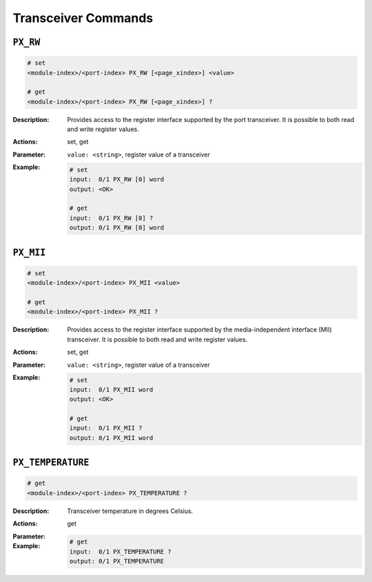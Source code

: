 Transceiver Commands
---------------------

``PX_RW``
^^^^^^^^^^^^^^^^^^^^^^^^^^^^^

.. code-block::

    # set
    <module-index>/<port-index> PX_RW [<page_xindex>] <value>

    # get
    <module-index>/<port-index> PX_RW [<page_xindex>] ?

:Description:
    Provides access to the register interface supported by the port transceiver.  It
    is possible to both read and write register values.

:Actions:
    set, get

:Parameter:
    ``value: <string>``, register value of a transceiver


:Example:
    .. code-block::

        # set
        input:  0/1 PX_RW [0] word
        output: <OK>

        # get
        input:  0/1 PX_RW [0] ?
        output: 0/1 PX_RW [0] word


``PX_MII``
^^^^^^^^^^^^^^^^^^^^^^^^^^^^^

.. code-block::

    # set
    <module-index>/<port-index> PX_MII <value>

    # get
    <module-index>/<port-index> PX_MII ?

:Description:
    Provides access to the register interface supported by the media-independent interface (MII) transceiver.  It
    is possible to both read and write register values.

:Actions:
    set, get

:Parameter:
    ``value: <string>``, register value of a transceiver


:Example:
    .. code-block::

        # set
        input:  0/1 PX_MII word
        output: <OK>

        # get
        input:  0/1 PX_MII ?
        output: 0/1 PX_MII word


``PX_TEMPERATURE``
^^^^^^^^^^^^^^^^^^^^^^^^^^^^^

.. code-block::

    # get
    <module-index>/<port-index> PX_TEMPERATURE ?

:Description:
    Transceiver temperature in degrees Celsius.

:Actions:
    get

:Parameter:
    

:Example:
    .. code-block::

        # get
        input:  0/1 PX_TEMPERATURE ?
        output: 0/1 PX_TEMPERATURE


